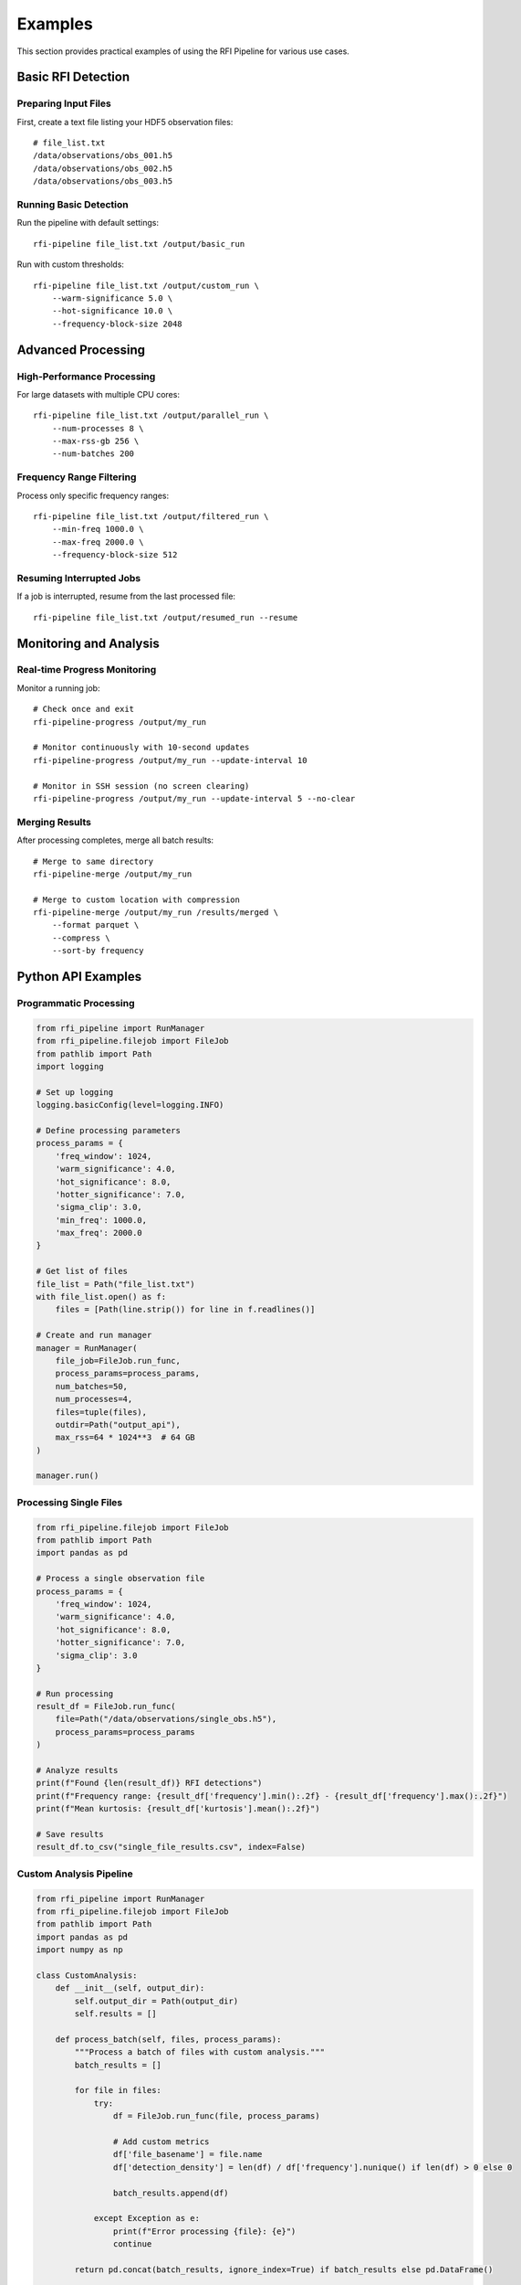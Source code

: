 Examples
========

This section provides practical examples of using the RFI Pipeline for various use cases.

Basic RFI Detection
--------------------

Preparing Input Files
~~~~~~~~~~~~~~~~~~~~~~

First, create a text file listing your HDF5 observation files::

    # file_list.txt
    /data/observations/obs_001.h5
    /data/observations/obs_002.h5
    /data/observations/obs_003.h5

Running Basic Detection
~~~~~~~~~~~~~~~~~~~~~~~

Run the pipeline with default settings::

    rfi-pipeline file_list.txt /output/basic_run

Run with custom thresholds::

    rfi-pipeline file_list.txt /output/custom_run \
        --warm-significance 5.0 \
        --hot-significance 10.0 \
        --frequency-block-size 2048

Advanced Processing
-------------------

High-Performance Processing
~~~~~~~~~~~~~~~~~~~~~~~~~~~

For large datasets with multiple CPU cores::

    rfi-pipeline file_list.txt /output/parallel_run \
        --num-processes 8 \
        --max-rss-gb 256 \
        --num-batches 200

Frequency Range Filtering
~~~~~~~~~~~~~~~~~~~~~~~~~

Process only specific frequency ranges::

    rfi-pipeline file_list.txt /output/filtered_run \
        --min-freq 1000.0 \
        --max-freq 2000.0 \
        --frequency-block-size 512

Resuming Interrupted Jobs
~~~~~~~~~~~~~~~~~~~~~~~~~

If a job is interrupted, resume from the last processed file::

    rfi-pipeline file_list.txt /output/resumed_run --resume

Monitoring and Analysis
-----------------------

Real-time Progress Monitoring
~~~~~~~~~~~~~~~~~~~~~~~~~~~~~

Monitor a running job::

    # Check once and exit
    rfi-pipeline-progress /output/my_run

    # Monitor continuously with 10-second updates
    rfi-pipeline-progress /output/my_run --update-interval 10

    # Monitor in SSH session (no screen clearing)
    rfi-pipeline-progress /output/my_run --update-interval 5 --no-clear

Merging Results
~~~~~~~~~~~~~~~

After processing completes, merge all batch results::

    # Merge to same directory
    rfi-pipeline-merge /output/my_run

    # Merge to custom location with compression
    rfi-pipeline-merge /output/my_run /results/merged \
        --format parquet \
        --compress \
        --sort-by frequency

Python API Examples
-------------------

Programmatic Processing
~~~~~~~~~~~~~~~~~~~~~~~

.. code-block:: python

    from rfi_pipeline import RunManager
    from rfi_pipeline.filejob import FileJob
    from pathlib import Path
    import logging

    # Set up logging
    logging.basicConfig(level=logging.INFO)

    # Define processing parameters
    process_params = {
        'freq_window': 1024,
        'warm_significance': 4.0,
        'hot_significance': 8.0,
        'hotter_significance': 7.0,
        'sigma_clip': 3.0,
        'min_freq': 1000.0,
        'max_freq': 2000.0
    }

    # Get list of files
    file_list = Path("file_list.txt")
    with file_list.open() as f:
        files = [Path(line.strip()) for line in f.readlines()]

    # Create and run manager
    manager = RunManager(
        file_job=FileJob.run_func,
        process_params=process_params,
        num_batches=50,
        num_processes=4,
        files=tuple(files),
        outdir=Path("output_api"),
        max_rss=64 * 1024**3  # 64 GB
    )

    manager.run()

Processing Single Files
~~~~~~~~~~~~~~~~~~~~~~~

.. code-block:: python

    from rfi_pipeline.filejob import FileJob
    from pathlib import Path
    import pandas as pd

    # Process a single observation file
    process_params = {
        'freq_window': 1024,
        'warm_significance': 4.0,
        'hot_significance': 8.0,
        'hotter_significance': 7.0,
        'sigma_clip': 3.0
    }

    # Run processing
    result_df = FileJob.run_func(
        file=Path("/data/observations/single_obs.h5"),
        process_params=process_params
    )

    # Analyze results
    print(f"Found {len(result_df)} RFI detections")
    print(f"Frequency range: {result_df['frequency'].min():.2f} - {result_df['frequency'].max():.2f}")
    print(f"Mean kurtosis: {result_df['kurtosis'].mean():.2f}")

    # Save results
    result_df.to_csv("single_file_results.csv", index=False)

Custom Analysis Pipeline
~~~~~~~~~~~~~~~~~~~~~~~~

.. code-block:: python

    from rfi_pipeline import RunManager
    from rfi_pipeline.filejob import FileJob
    from pathlib import Path
    import pandas as pd
    import numpy as np

    class CustomAnalysis:
        def __init__(self, output_dir):
            self.output_dir = Path(output_dir)
            self.results = []

        def process_batch(self, files, process_params):
            """Process a batch of files with custom analysis."""
            batch_results = []
            
            for file in files:
                try:
                    df = FileJob.run_func(file, process_params)
                    
                    # Add custom metrics
                    df['file_basename'] = file.name
                    df['detection_density'] = len(df) / df['frequency'].nunique() if len(df) > 0 else 0
                    
                    batch_results.append(df)
                    
                except Exception as e:
                    print(f"Error processing {file}: {e}")
                    continue
            
            return pd.concat(batch_results, ignore_index=True) if batch_results else pd.DataFrame()

        def analyze_results(self, merged_df):
            """Perform post-processing analysis."""
            if len(merged_df) == 0:
                return {}
            
            analysis = {
                'total_detections': len(merged_df),
                'unique_frequencies': merged_df['frequency'].nunique(),
                'mean_kurtosis': merged_df['kurtosis'].mean(),
                'frequency_range': (merged_df['frequency'].min(), merged_df['frequency'].max()),
                'files_with_rfi': merged_df['file_basename'].nunique(),
                'detection_rate': len(merged_df) / merged_df['file_basename'].nunique()
            }
            
            return analysis

    # Usage
    analyzer = CustomAnalysis("custom_output")
    
    # Process files
    files = [Path(f"obs_{i:03d}.h5") for i in range(1, 11)]
    process_params = {
        'freq_window': 1024,
        'warm_significance': 4.0,
        'hot_significance': 8.0,
        'hotter_significance': 7.0,
        'sigma_clip': 3.0
    }
    
    all_results = analyzer.process_batch(files, process_params)
    analysis_summary = analyzer.analyze_results(all_results)
    
    print("Analysis Summary:")
    for key, value in analysis_summary.items():
        print(f"  {key}: {value}")

Batch Processing Patterns
--------------------------

Memory-Efficient Processing
~~~~~~~~~~~~~~~~~~~~~~~~~~~

For very large datasets that don't fit in memory::

    # Process in smaller batches with limited memory
    rfi-pipeline large_file_list.txt /output/memory_efficient \
        --num-processes 2 \
        --max-rss-gb 16 \
        --num-batches 500 \
        --frequency-block-size 512

Fault-Tolerant Processing
~~~~~~~~~~~~~~~~~~~~~~~~~

Set up processing that can handle file errors gracefully::

    # Use many small batches for better fault tolerance
    rfi-pipeline unreliable_files.txt /output/fault_tolerant \
        --num-batches 1000 \
        --verbose

    # Monitor progress and resume if needed
    rfi-pipeline-progress /output/fault_tolerant --update-interval 30

Data Analysis Examples
----------------------

Statistical Analysis
~~~~~~~~~~~~~~~~~~~~

.. code-block:: python

    import pandas as pd
    import numpy as np
    import matplotlib.pyplot as plt

    # Load merged results
    df = pd.read_csv("merged_results.csv")

    # Basic statistics
    print("RFI Detection Statistics:")
    print(f"Total detections: {len(df)}")
    print(f"Frequency range: {df['frequency'].min():.2f} - {df['frequency'].max():.2f} MHz")
    print(f"Mean kurtosis: {df['kurtosis'].mean():.2f} ± {df['kurtosis'].std():.2f}")

    # Frequency distribution
    plt.figure(figsize=(12, 6))
    plt.subplot(1, 2, 1)
    plt.hist(df['frequency'], bins=50, alpha=0.7, edgecolor='black')
    plt.xlabel('Frequency (MHz)')
    plt.ylabel('Number of Detections')
    plt.title('RFI Frequency Distribution')

    # Kurtosis distribution
    plt.subplot(1, 2, 2)
    plt.hist(df['kurtosis'], bins=50, alpha=0.7, edgecolor='black')
    plt.xlabel('Kurtosis')
    plt.ylabel('Number of Detections')
    plt.title('Kurtosis Distribution')
    
    plt.tight_layout()
    plt.savefig('rfi_analysis.png', dpi=300, bbox_inches='tight')
    plt.show()

Filtering and Classification
~~~~~~~~~~~~~~~~~~~~~~~~~~~~

.. code-block:: python

    # Load and filter results
    df = pd.read_csv("merged_results.csv")

    # Define RFI categories based on kurtosis
    def classify_rfi(kurtosis):
        if kurtosis > 10:
            return 'Strong RFI'
        elif kurtosis > 5:
            return 'Moderate RFI'
        else:
            return 'Weak RFI'

    df['rfi_category'] = df['kurtosis'].apply(classify_rfi)

    # Filter for specific frequency bands
    l_band = df[(df['frequency'] >= 1000) & (df['frequency'] <= 2000)]
    s_band = df[(df['frequency'] >= 2000) & (df['frequency'] <= 4000)]

    print("RFI by Band:")
    print(f"L-band detections: {len(l_band)}")
    print(f"S-band detections: {len(s_band)}")

    # Category summary
    print("\nRFI Categories:")
    print(df['rfi_category'].value_counts())

Performance Optimization
------------------------

Tuning Parameters
~~~~~~~~~~~~~~~~~

.. code-block:: python

    # Test different parameter combinations
    parameter_sets = [
        {'warm_significance': 3.0, 'hot_significance': 6.0},
        {'warm_significance': 4.0, 'hot_significance': 8.0},
        {'warm_significance': 5.0, 'hot_significance': 10.0},
    ]

    for i, params in enumerate(parameter_sets):
        process_params = {
            'freq_window': 1024,
            'hotter_significance': 7.0,
            'sigma_clip': 3.0,
            **params
        }
        
        # Run on test file
        result = FileJob.run_func(
            file=Path("test_observation.h5"),
            process_params=process_params
        )
        
        print(f"Parameter set {i+1}: {len(result)} detections")
        print(f"  Warm: {params['warm_significance']}, Hot: {params['hot_significance']}")

Profiling Performance
~~~~~~~~~~~~~~~~~~~~~

.. code-block:: python

    import time
    from pathlib import Path

    def benchmark_processing(file_path, process_params, iterations=3):
        """Benchmark processing time for a single file."""
        times = []
        
        for i in range(iterations):
            start_time = time.time()
            result = FileJob.run_func(file_path, process_params)
            end_time = time.time()
            
            processing_time = end_time - start_time
            times.append(processing_time)
            
            print(f"Iteration {i+1}: {processing_time:.2f}s, {len(result)} detections")
        
        avg_time = sum(times) / len(times)
        print(f"Average time: {avg_time:.2f}s ± {np.std(times):.2f}s")
        
        return avg_time, result

    # Benchmark different block sizes
    block_sizes = [512, 1024, 2048, 4096]
    
    for block_size in block_sizes:
        print(f"\nTesting block size: {block_size}")
        params = {
            'freq_window': block_size,
            'warm_significance': 4.0,
            'hot_significance': 8.0,
            'hotter_significance': 7.0,
            'sigma_clip': 3.0
        }
        
        avg_time, _ = benchmark_processing(
            Path("test_file.h5"), 
            params, 
            iterations=3
        )
